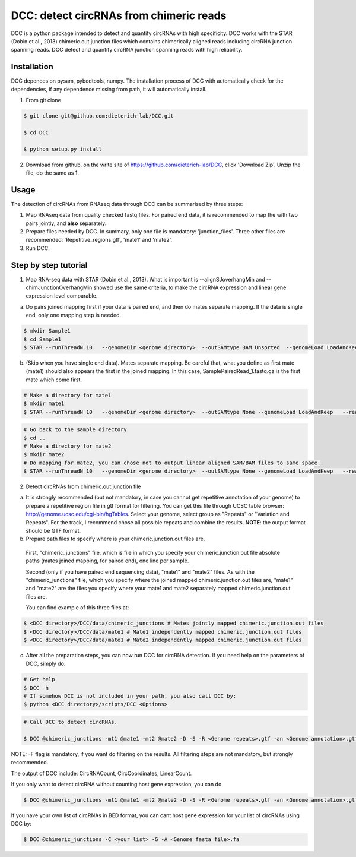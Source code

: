 *****************************************
DCC: detect circRNAs from chimeric reads
*****************************************
DCC is a python package intended to detect and quantify circRNAs with high specificity. DCC works with the STAR (Dobin et al., 2013) chimeric.out.junction 
files which contains chimerically aligned reads including circRNA junction spanning reads. DCC detect and quantify circRNA junction 
spanning reads with high reliability. 

=============
Installation
=============

DCC depences on pysam, pybedtools, numpy.
The installation process of DCC with automatically check for the dependencies, if any dependence missing from path, it will automatically
install.

1) From git clone

.. code-block:: bash

  $ git clone git@github.com:dieterich-lab/DCC.git
  
  $ cd DCC
  
  $ python setup.py install
  
2) Download from github, on the write site of https://github.com/dieterich-lab/DCC, click 'Download Zip'. Unzip the file, do the same as 1.


========
Usage
========
The detection of circRNAs from RNAseq data through DCC can be summarised by three steps:

1. Map RNAseq data from quality checked fastq files. For paired end data, it is recommended to map the with two pairs jointly, and **also** separately. 

2. Prepare files needed by DCC. In summary, only one file is mandatory: 'junction_files'. Three other files are recommended: 'Repetitive_regions.gtf', 'mate1' and 'mate2'.

3. Run DCC. 

========================
Step by step tutorial
========================

1. Map RNA-seq data with STAR (Dobin et al., 2013). What is important is --alignSJoverhangMin and --chimJunctionOverhangMin showed use the same criteria, to make the circRNA expression and linear gene expression level comparable. 

a. Do pairs joined mapping first if your data is paired end, and then do mates separate mapping. If the data is single end, only one mapping step is needed.

.. code-block:: bash

  $ mkdir Sample1
  $ cd Sample1
  $ STAR --runThreadN 10   --genomeDir <genome directory>  --outSAMtype BAM Unsorted  --genomeLoad LoadAndKeep   --readFilesIn Sample1_1.fastq.gz  SamplePairedRead_2.fastq.gz   --readFilesCommand zcat   --outFileNamePrefix <sample prefix> --outReadsUnmapped Fastx  --outSJfilterOverhangMin 15 15 15 15 --alignSJoverhangMin 15 --alignSJDBoverhangMin 15 --seedSearchStartLmax 30  --outFilterMultimapNmax 20   --outFilterScoreMin 1   --outFilterMatchNmin 1   --outFilterMismatchNmax 2  --chimSegmentMin 15    --chimScoreMin 15   --chimScoreSeparation 10  --chimJunctionOverhangMin 15


b. (Skip when you have single end data). Mates separate mapping. Be careful that, what you define as first mate (mate1) should also appears the first in the joined mapping. In this case, SamplePairedRead_1.fastq.gz is the first mate which come first.

.. code-block:: bash

  # Make a directory for mate1
  $ mkdir mate1
  $ STAR --runThreadN 10   --genomeDir <genome directory>  --outSAMtype None --genomeLoad LoadAndKeep   --readFilesIn Sample1_1.fastq.gz  --readFilesCommand zcat   --outFileNamePrefix <sample prefix> --outReadsUnmapped Fastx  --outSJfilterOverhangMin 15 15 15 15 --alignSJoverhangMin 15 --alignSJDBoverhangMin 15 --seedSearchStartLmax 30  --outFilterMultimapNmax 20   --outFilterScoreMin 1   --outFilterMatchNmin 1   --outFilterMismatchNmax 2  --chimSegmentMin 15    --chimScoreMin 15   --chimScoreSeparation 10  --chimJunctionOverhangMin 15


.. code-block:: bash

  # Go back to the sample directory
  $ cd ..
  # Make a directory for mate2
  $ mkdir mate2
  # Do mapping for mate2, you can chose not to output linear aligned SAM/BAM files to same space.
  $ STAR --runThreadN 10   --genomeDir <genome directory>  --outSAMtype None --genomeLoad LoadAndKeep   --readFilesIn Sample1_2.fastq.gz  --readFilesCommand zcat   --outFileNamePrefix <sample prefix> --outReadsUnmapped Fastx  --outSJfilterOverhangMin 15 15 15 15 --alignSJoverhangMin 15 --alignSJDBoverhangMin 15 --seedSearchStartLmax 30  --outFilterMultimapNmax 20   --outFilterScoreMin 1   --outFilterMatchNmin 1   --outFilterMismatchNmax 2  --chimSegmentMin 15    --chimScoreMin 15   --chimScoreSeparation 10  --chimJunctionOverhangMin 15


2. Detect circRNAs from chimeric.out.junction file

a. It is strongly recommended (but not mandatory, in case you cannot get repetitive annotation of your genome) to prepare a repetitive region file in gtf format for filtering. You can get this file through UCSC table browser: http://genome.ucsc.edu/cgi-bin/hgTables. Select your genome, select group as "Repeats" or "Variation and Repeats". For the track, I recommend chose all possible repeats and combine the results. **NOTE**: the output format should be GTF format. 

b. Prepare path files to specify where is your chimeric.junction.out files are. 

  First, "chimeric_junctions" file, which is file in which you specify your chimeric.junction.out file absolute paths (mates joined mapping, for paired end), one line per sample. 

  Second (only if you have paired end sequencing data), "mate1" and "mate2" files. As with the "chimeric_junctions" file, which you specify where the joined mapped chimeric.junction.out files are, "mate1" and "mate2" are the files you specify where your mate1 and mate2 separately mapped chimeric.junction.out files are.

  You can find example of this three files at:
  
.. code-block:: bash

  $ <DCC directory>/DCC/data/chimeric_junctions # Mates jointly mapped chimeric.junction.out files
  $ <DCC directory>/DCC/data/mate1 # Mate1 independently mapped chimeric.junction.out files
  $ <DCC directory>/DCC/data/mate1 # Mate2 independently mapped chimeric.junction.out files

c. After all the preparation steps, you can now run DCC for circRNA detection. If you need help on the parameters of DCC, simply do:

.. code-block:: bash
  
  # Get help
  $ DCC -h
  # If somehow DCC is not included in your path, you also call DCC by:
  $ python <DCC directory>/scripts/DCC <Options>

.. code-block:: bash

  # Call DCC to detect circRNAs. 

  $ DCC @chimeric_junctions -mt1 @mate1 -mt2 @mate2 -D -S -R <Genome repeats>.gtf -an <Genome annotation>.gtf -Pi -F -M -Nr 10 5 20 6 -fg -G -A <Genome fasta file>.fa

NOTE: -F flag is mandatory, if you want do filtering on the results. All filtering steps are not mandatory, but strongly recommended.

The output of DCC include: CircRNACount, CircCoordinates, LinearCount.

If you only want to detect circRNA without counting host gene expression, you can do

.. code-block:: bash

  $ DCC @chimeric_junctions -mt1 @mate1 -mt2 @mate2 -D -S -R <Genome repeats>.gtf -an <Genome annotation>.gtf -Pi -F -M -Nr 10 5 20 6 -fg

If you have your own list of circRNAs in BED format, you can cant host gene expression for your list of circRNAs using DCC by:

.. code-block:: bash

  $ DCC @chimeric_junctions -C <your list> -G -A <Genome fasta file>.fa

